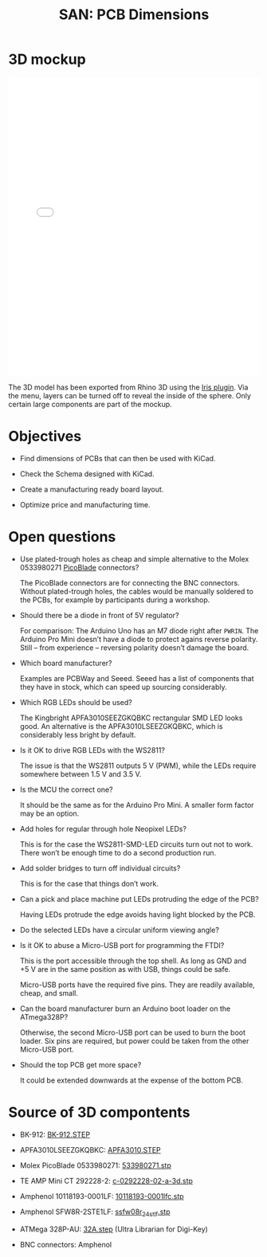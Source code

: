 #+HTML_HEAD: <style>img{max-width:100%}.figure-number{display:none}</style>

#+TITLE: SAN: PCB Dimensions

* 3D mockup

#+BEGIN_EXPORT html
<iframe allowfullscreen id="irisModel" width="100%" height="600px"
src="mockup.iris/index.html" frameBorder="0"></iframe>
#+END_EXPORT

The 3D model has been exported from Rhino 3D using the [[https://mcneel.github.io/Iris/][Iris
plugin]]. Via the menu, layers can be turned off to reveal the inside of
the sphere. Only certain large components are part of the mockup.


* Objectives

- Find dimensions of PCBs that can then be used with KiCad.

- Check the Schema designed with KiCad.

- Create a manufacturing ready board layout.

- Optimize price and manufacturing time.


* Open questions

- Use plated-trough holes as cheap and simple alternative to the Molex
  0533980271 [[https://www.molex.com/product/picoblade.html][PicoBlade]] connectors?

  The PicoBlade connectors are for connecting the BNC
  connectors. Without plated-trough holes, the cables would be
  manually soldered to the PCBs, for example by participants during a
  workshop.

- Should there be a diode in front of 5V regulator?

  For comparison: The Arduino Uno has an M7 diode right after =PWRIN=.
  The Arduino Pro Mini doesn’t have a diode to protect agains reverse
  polarity. Still – from experience – reversing polarity doesn’t
  damage the board.

- Which board manufacturer?

  Examples are PCBWay and Seeed. Seeed has a list of components that
  they have in stock, which can speed up sourcing considerably.

- Which RGB LEDs should be used?

  The Kingbright APFA3010SEEZGKQBKC rectangular SMD LED looks good. An
  alternative is the APFA3010LSEEZGKQBKC, which is considerably less
  bright by default.

- Is it OK to drive RGB LEDs with the WS2811?

  The issue is that the WS2811 outputs 5 V (PWM), while the LEDs
  require somewhere between 1.5 V and 3.5 V.

- Is the MCU the correct one?

  It should be the same as for the Arduino Pro Mini. A smaller form
  factor may be an option.

- Add holes for regular through hole Neopixel LEDs?

  This is for the case the WS2811-SMD-LED circuits turn out not to
  work. There won’t be enough time to do a second production run.

- Add solder bridges to turn off individual circuits?

  This is for the case that things don’t work.

- Can a pick and place machine put LEDs protruding the edge of the
  PCB?

  Having LEDs protrude the edge avoids having light blocked by the
  PCB.

- Do the selected LEDs have a circular uniform viewing angle?

- Is it OK to abuse a Micro-USB port for programming the FTDI?

  This is the port accessible through the top shell. As long as GND
  and +5 V are in the same position as with USB, things could be
  safe.

  Micro-USB ports have the required five pins. They are readily
  available, cheap, and small.

- Can the board manufacturer burn an Arduino boot loader on the
  ATmega328P?

  Otherwise, the second Micro-USB port can be used to burn the boot
  loader. Six pins are required, but power could be taken from the
  other Micro-USB port.

- Should the top PCB get more space?

  It could be extended downwards at the expense of the bottom PCB.


* Source of 3D compontents

- BK-912: [[http://www.memoryprotectiondevices.com/3d/download.php?pn=BK-912][BK-912.STEP]]

- APFA3010LSEEZGKQBKC: [[http://www.kingbrightusa.com/images/catalog/3D/STEP/APFA3010.STEP][APFA3010.STEP]]

- Molex PicoBlade 0533980271: [[https://www.molex.com/pdm_docs/stp/53398-0271_stp.zip][533980271.stp]]

- TE AMP Mini CT 292228-2: [[https://www.te.com/commerce/DocumentDelivery/DDEController?Action=showdoc&DocId=Customer+View+Model%7F292228-2%7FA%7F3d_stp.zip%7FEnglish%7FENG_CVM_292228-2_A.3d_stp.zip%7F292228-2][c-0292228-02-a-3d.stp]]

- Amphenol 10118193-0001LF: [[https://cdn.amphenol-icc.com/media/wysiwyg/files/3d/s10118193.zip][10118193-0001lfc.stp]]

- Amphenol SFW8R-2STE1LF: [[https://cdn.amphenol-icc.com/media/wysiwyg/files/3d/ssfw08r_2_4stlf.zip][ssfw08r_2_4st_lf.stp]]

- ATMega 328P-AU: [[https://digikey.ultralibrarian.com][32A.step]] (Ultra Librarian for Digi-Key)

- BNC connectors: Amphenol
